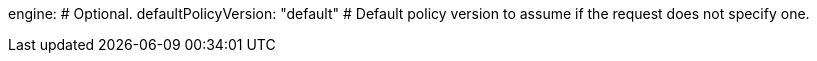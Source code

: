 engine: # Optional.
  defaultPolicyVersion: "default" # Default policy version to assume if the request does not specify one.
